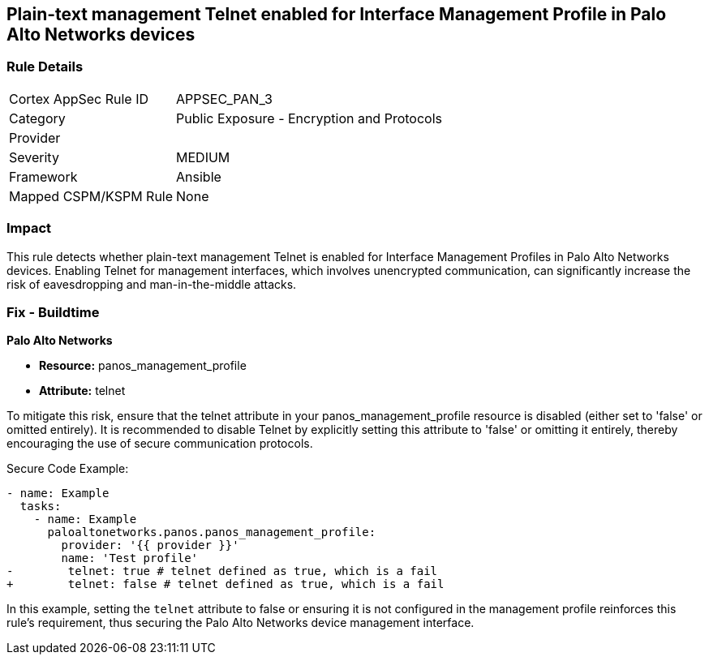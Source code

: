 == Plain-text management Telnet enabled for Interface Management Profile in Palo Alto Networks devices

=== Rule Details

[cols="1,2"]
|===
|Cortex AppSec Rule ID |APPSEC_PAN_3
|Category |Public Exposure - Encryption and Protocols
|Provider |
|Severity |MEDIUM
|Framework |Ansible
|Mapped CSPM/KSPM Rule |None
|===


=== Impact
This rule detects whether plain-text management Telnet is enabled for Interface Management Profiles in Palo Alto Networks devices. Enabling Telnet for management interfaces, which involves unencrypted communication, can significantly increase the risk of eavesdropping and man-in-the-middle attacks.

=== Fix - Buildtime

*Palo Alto Networks*

* *Resource:* panos_management_profile
* *Attribute:* telnet

To mitigate this risk, ensure that the telnet attribute in your panos_management_profile resource is disabled (either set to 'false' or omitted entirely). It is recommended to disable Telnet by explicitly setting this attribute to 'false' or omitting it entirely, thereby encouraging the use of secure communication protocols.

Secure Code Example:

[source,yaml]
----
- name: Example
  tasks:
    - name: Example
      paloaltonetworks.panos.panos_management_profile:
        provider: '{{ provider }}'
        name: 'Test profile'
-        telnet: true # telnet defined as true, which is a fail
+        telnet: false # telnet defined as true, which is a fail
----

In this example, setting the `telnet` attribute to false or ensuring it is not configured in the management profile reinforces this rule's requirement, thus securing the Palo Alto Networks device management interface.
